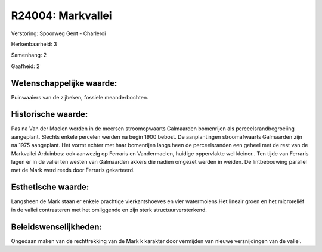 R24004: Markvallei
==================

Verstoring:
Spoorweg Gent - Charleroi

Herkenbaarheid: 3

Samenhang: 2

Gaafheid: 2


Wetenschappelijke waarde:
~~~~~~~~~~~~~~~~~~~~~~~~~

Puinwaaiers van de zijbeken, fossiele meanderbochten.


Historische waarde:
~~~~~~~~~~~~~~~~~~~

Pas na Van der Maelen werden in de meersen stroomopwaarts Galmaarden
bomenrijen als perceelsrandbegroeiing aangeplant. Slechts enkele
percelen werden na begin 1900 bebost. De aanplantingen stroomafwaarts
Galmaarden zijn na 1975 aangeplant. Het vormt echter met haar bomenrijen
langs heen de perceelsranden een geheel met de rest van de Markvallei
Arduinbos: ook aanwezig op Ferraris en Vandermaelen, huidige oppervlakte
wel kleiner.. Ten tijde van Ferraris lagen er in de vallei ten westen
van Galmaarden akkers die nadien omgezet werden in weiden. De
lintbebouwing parallel met de Mark werd reeds door Ferraris gekarteerd.


Esthetische waarde:
~~~~~~~~~~~~~~~~~~~

Langsheen de Mark staan er enkele prachtige vierkantshoeves en vier
watermolens.Het lineair groen en het microreliëf in de vallei
contrasteren met het omliggende en zijn sterk structuurversterkend.




Beleidswenselijkheden:
~~~~~~~~~~~~~~~~~~~~~

Ongedaan maken van de rechttrekking van de Mark k karakter door
vermijden van nieuwe versnijdingen van de vallei.
